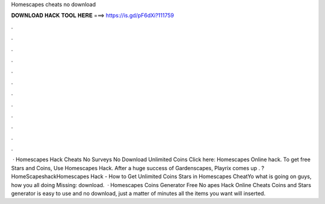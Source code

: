 Homescapes cheats no download

𝐃𝐎𝐖𝐍𝐋𝐎𝐀𝐃 𝐇𝐀𝐂𝐊 𝐓𝐎𝐎𝐋 𝐇𝐄𝐑𝐄 ===> https://is.gd/pF6dXi?111759

.

.

.

.

.

.

.

.

.

.

.

.

 · Homescapes Hack Cheats No Surveys No Download Unlimited Coins Click here: Homescapes Online hack. To get free Stars and Coins, Use Homescapes Hack. After a huge success of Gardenscapes, Playrix comes up . ?HomeScapeshackHomescapes Hack - How to Get Unlimited Coins Stars in Homescapes CheatYo what is going on guys, how you all doing Missing: download.  · Homescapes Coins Generator Free No apes Hack Online Cheats Coins and Stars generator is easy to use and no download, just a matter of minutes all the items you want will inserted.
